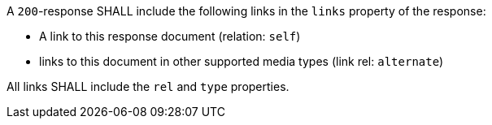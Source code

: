 [requirement,type="general",id="/req/core/joins-joinid-links",label="/req/core/joins-joinid-links",obligation="requirement"]
[[req_core_joins-joinid-links]]
====
[.component,class=part]
--
A `200`-response SHALL include the following links in the `links` property of the response:

* A link to this response document (relation: `self`)

* links to this document in other supported media types (link rel: `alternate`)

--

[.component,class=part]
--
All links SHALL include the `rel` and `type` properties.
--
====